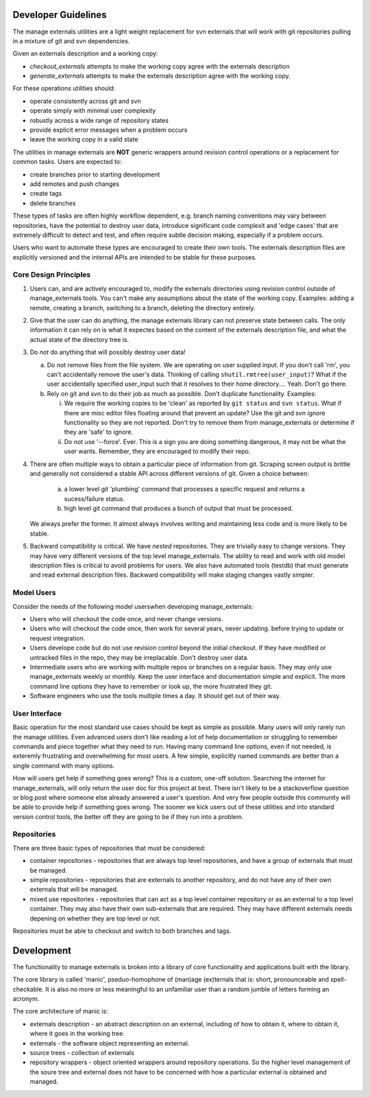 Developer Guidelines
====================

The manage externals utilities are a light weight replacement for svn
externals that will work with git repositories pulling in a mixture of
git and svn dependencies.

Given an externals description and a working copy:

* *checkout_externals* attempts to make the working copy agree with the
  externals description

* *generate_externals* attempts to make the externals description agree
  with the working copy.

For these operations utilities should:

* operate consistently across git and svn

* operate simply with minimal user complexity

* robustly across a wide range of repository states

* provide explicit error messages when a problem occurs

* leave the working copy in a valid state
  
The utilities in manage externals are **NOT** generic wrappers around
revision control operations or a replacement for common tasks. Users
are expected to:

* create branches prior to starting development
  
* add remotes and push changes

* create tags
  
* delete branches

These types of tasks are often highly workflow dependent, e.g. branch
naming conventions may vary between repositories, have the potential
to destroy user data, introduce significant code complexit and 'edge
cases' that are extremely difficult to detect and test, and often
require subtle decision making, especially if a problem occurs.

Users who want to automate these types are encouraged to create their
own tools. The externals description files are explicitly versioned
and the internal APIs are intended to be stable for these purposes.

Core Design Principles
-----------------------

1. Users can, and are actively encouraged to, modify the externals
   directories using revision control outside of manage_externals
   tools. You can't make any assumptions about the state of the
   working copy. Examples: adding a remote, creating a branch,
   switching to a branch, deleting the directory entirely.
      
2. Give that the user can do anything, the manage externals library
   can not preserve state between calls. The only information it can
   rely on is what it expectes based on the content of the externals
   description file, and what the actual state of the directory tree
   is.

3. Do *not* do anything that will possibly destroy user data!

   a. Do not remove files from the file system. We are operating on
      user supplied input. If you don't call 'rm', you can't
      accidentally remove the user's data. Thinking of calling
      ``shutil.rmtree(user_input)``? What if the user accidentally
      specified user_input such that it resolves to their home
      directory.... Yeah. Don't go there.

   b. Rely on git and svn to do their job as much as possible. Don't
      duplicate functionality. Examples:

      i. We require the working copies to be 'clean' as reported by
         ``git status`` and ``svn status``. What if there are misc
         editor files floating around that prevent an update? Use the
         git and svn ignore functionality so they are not
         reported. Don't try to remove them from manage_externals or
         determine if they are 'safe' to ignore.

      ii. Do not use '--force'. Ever. This is a sign you are doing
          something dangerous, it may not be what the user
          wants. Remember, they are encouraged to modify their repo.

4. There are often multiple ways to obtain a particular piece of
   information from git. Scraping screen output is brittle and
   generally not considered a stable API across different versions of
   git. Given a choice between:
          
    a. a lower level git 'plumbing' command that processes a
       specific request and returns a sucess/failure status.

    b. high level git command that produces a bunch of output
       that must be processed.

   We always prefer the former. It almost always involves
   writing and maintaining less code and is more likely to be
   stable.

5. Backward compatibility is critical. We have *nested*
   repositories. They are trivially easy to change versions. They may
   have very different versions of the top level manage_externals. The
   ability to read and work with old model description files is
   critical to avoid problems for users. We also have automated tools
   (testdb) that must generate and read external description
   files. Backward compatibility will make staging changes vastly
   simpler.
   
Model Users
-----------

Consider the needs of the following model userswhen developing manage_externals:

* Users who will checkout the code once, and never change versions.

* Users who will checkout the code once, then work for several years,
  never updating. before trying to update or request integration.

* Users develope code but do not use revision control beyond the
  initial checkout. If they have modified or untracked files in the
  repo, they may be irreplacable. Don't destroy user data.

* Intermediate users who are working with multiple repos or branches
  on a regular basis. They may only use manage_externals weekly or
  monthly. Keep the user interface and documentation simple and
  explicit. The more command line options they have to remember or
  look up, the more frustrated they git.
  
* Software engineers who use the tools multiple times a day. It should
  get out of their way.

User Interface
--------------

Basic operation for the most standard use cases should be kept as
simple as possible. Many users will only rarely run the manage
utilities. Even advanced users don't like reading a lot of help
documentation or struggling to remember commands and piece together
what they need to run. Having many command line options, even if not
needed, is exteremly frustrating and overwhelming for most users. A few
simple, explicitly named commands are better than a single command
with many options.

How will users get help if something goes wrong? This is a custom,
one-off solution. Searching the internet for manage_externals, will
only return the user doc for this project at best. There isn't likely
to be a stackoverflow question or blog post where someone else already
answered a user's question. And very few people outside this community
will be able to provide help if something goes wrong. The sooner we
kick users out of these utilities and into standard version control
tools, the better off they are going to be if they run into a problem.
  
Repositories
------------

There are three basic types of repositories that must be considered:

* container repositories - repositories that are always top level
  repositories, and have a group of externals that must be managed.

* simple repositories - repositories that are externals to another
  repository, and do not have any of their own externals that will be
  managed.

* mixed use repositories - repositories that can act as a top level
  container repository or as an external to a top level
  container. They may also have their own sub-externals that are
  required. They may have different externals needs depening on
  whether they are top level or not.

Repositories must be able to checkout and switch to both branches and
tags.

Development
===========

The functionality to manage externals is broken into a library of core
functionality and applications built with the library.

The core library is called 'manic', pseduo-homophone of (man)age
(ex)ternals that is: short, pronounceable and spell-checkable. It is
also no more or less meaningful to an unfamiliar user than a random
jumble of letters forming an acronym.

The core architecture of manic is:

* externals description - an abstract description on an external,
  including of how to obtain it, where to obtain it, where it goes in
  the working tree.

* externals - the software object representing an external.
  
* source trees - collection of externals
  
* repository wrappers - object oriented wrappers around repository
  operations. So the higher level management of the soure tree and
  external does not have to be concerned with how a particular
  external is obtained and managed.
  
